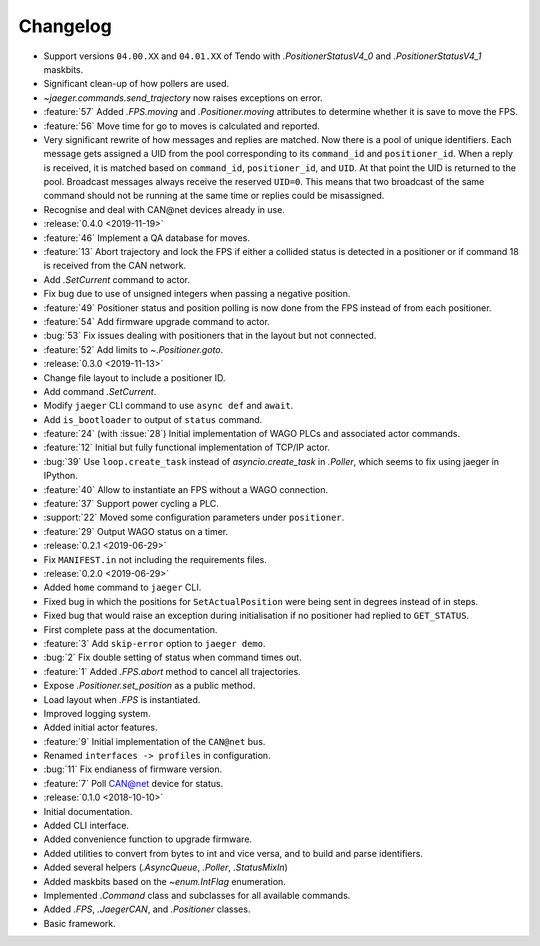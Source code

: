 .. _jaeger-changelog:

=========
Changelog
=========

* Support versions ``04.00.XX`` and ``04.01.XX`` of Tendo with `.PositionerStatusV4_0` and `.PositionerStatusV4_1` maskbits.
* Significant clean-up of how pollers are used.
* `~jaeger.commands.send_trajectory` now raises exceptions on error.
* :feature:`57` Added `.FPS.moving` and `.Positioner.moving` attributes to determine whether it is save to move the FPS.
* :feature:`56` Move time for go to moves is calculated and reported.
* Very significant rewrite of how messages and replies are matched. Now there is a pool of unique identifiers. Each message gets assigned a UID from the pool corresponding to its ``command_id`` and ``positioner_id``. When a reply is received, it is matched based on ``command_id``, ``positioner_id``, and ``UID``. At that point the UID is returned to the pool. Broadcast messages always receive the reserved ``UID=0``. This means that two broadcast of the same command should not be running at the same time or replies could be misassigned.
* Recognise and deal with CAN\@net devices already in use.

* :release:`0.4.0 <2019-11-19>`
* :feature:`46` Implement a QA database for moves.
* :feature:`13` Abort trajectory and lock the FPS if either a collided status is detected in a positioner or if command 18 is received from the CAN network.
* Add `.SetCurrent` command to actor.
* Fix bug due to use of unsigned integers when passing a negative position.
* :feature:`49` Positioner status and position polling is now done from the FPS instead of from each positioner.
* :feature:`54` Add firmware upgrade command to actor.
* :bug:`53` Fix issues dealing with positioners that in the layout but not connected.
* :feature:`52` Add limits to `~.Positioner.goto`.

* :release:`0.3.0 <2019-11-13>`
* Change file layout to include a positioner ID.
* Add command `.SetCurrent`.
* Modify ``jaeger`` CLI command to use ``async def`` and ``await``.
* Add ``is_bootloader`` to output of ``status`` command.
* :feature:`24` (with :issue:`28`) Initial implementation of WAGO PLCs and associated actor commands.
* :feature:`12` Initial but fully functional implementation of TCP/IP actor.
* :bug:`39` Use ``loop.create_task`` instead of `asyncio.create_task` in `.Poller`, which seems to fix using jaeger in IPython.
* :feature:`40` Allow to instantiate an FPS without a WAGO connection.
* :feature:`37` Support power cycling a PLC.
* :support:`22` Moved some configuration parameters under ``positioner``.
* :feature:`29` Output WAGO status on a timer.

* :release:`0.2.1 <2019-06-29>`
* Fix ``MANIFEST.in`` not including the requirements files.

* :release:`0.2.0 <2019-06-29>`
* Added ``home`` command to ``jaeger`` CLI.
* Fixed bug in which the positions for ``SetActualPosition`` were being sent in degrees instead of in steps.
* Fixed bug that would raise an exception during initialisation if no positioner had replied to ``GET_STATUS``.
* First complete pass at the documentation.
* :feature:`3` Add ``skip-error`` option to ``jaeger demo``.
* :bug:`2` Fix double setting of status when command times out.
* :feature:`1` Added `.FPS.abort` method to cancel all trajectories.
* Expose `.Positioner.set_position` as a public method.
* Load layout when `.FPS` is instantiated.
* Improved logging system.
* Added initial actor features.
* :feature:`9` Initial implementation of the ``CAN@net`` bus.
* Renamed ``interfaces -> profiles`` in configuration.
* :bug:`11` Fix endianess of firmware version.
* :feature:`7` Poll CAN@net device for status.

* :release:`0.1.0 <2018-10-10>`
* Initial documentation.
* Added CLI interface.
* Added convenience function to upgrade firmware.
* Added utilities to convert from bytes to int and vice versa, and to build and parse identifiers.
* Added several helpers (`.AsyncQueue`, `.Poller`, `.StatusMixIn`)
* Added maskbits based on the `~enum.IntFlag` enumeration.
* Implemented `.Command` class and subclasses for all available commands.
* Added `.FPS`, `.JaegerCAN`, and `.Positioner` classes.
* Basic framework.
